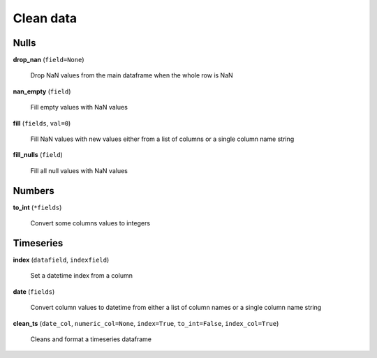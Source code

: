Clean data
==========

Nulls
-----

**drop_nan** (``field=None``)

    Drop NaN values from the main dataframe when the whole row is NaN
    
**nan_empty** (``field``)

    Fill empty values with NaN values
    
**fill** (``fields``, ``val=0``)

    Fill NaN values with new values either from a list of columns or a single column name string
    
**fill_nulls** (``field``)

    Fill all null values with NaN values
    
Numbers
-------
    
**to_int** (``*fields``)

    Convert some columns values to integers
    
Timeseries
----------

**index** (``datafield``, ``indexfield``)

    Set a datetime index from a column
    
**date** (``fields``)

    Convert column values to datetime from either a list of column names or a single column name string
    
**clean_ts** (``date_col``, ``numeric_col=None``, ``index=True``, ``to_int=False``, ``index_col=True``)

    Cleans and format a timeseries dataframe
    
